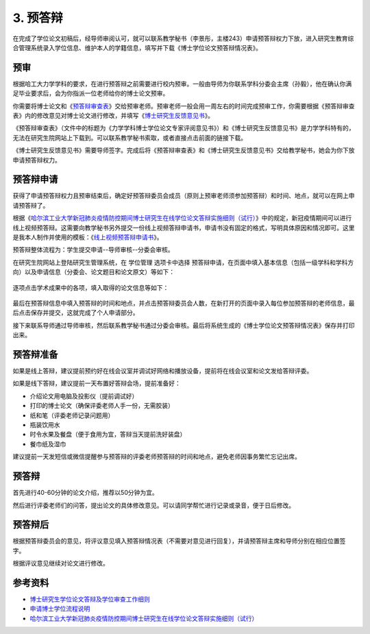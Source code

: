 ==================================
3. 预答辩
==================================

在完成了学位论文初稿后，经导师审阅认可，就可以联系教学秘书（李景彤，主楼243）申请预答辩权力下放，进入研究生教育综合管理系统录入学位信息、维护本人的学籍信息，填写并下载《博士学位论文预答辩情况表》。

----------------------------------
预审
----------------------------------

根据哈工大力学学科的要求，在进行预答辩之前需要进行校内预审。一般由导师为你联系学科分委会主席（孙毅），他在确认你满足毕业要求后，会为你指派一位老师给你的博士论文预审。

你需要将博士论文和《`预答辩审查表 <_static/预答辩审查表.doc>`_》交给预审老师。预审老师一般会用一周左右的时间完成预审工作，你需要根据《预答辩审查表》内的修改意见对博士论文进行修改，并填写《`博士研究生反馈意见书 <_static/博士研究生反馈意见书.docx>`_》。

《预答辩审查表》（文件中的标题为《力学学科博士学位论文专家评阅意见书》）和《博士研究生反馈意见书》是力学学科特有的，无法在研究生院网站上下载到。可以联系教学秘书索取，或者直接点击前面的链接下载。

《博士研究生反馈意见书》需要导师签字。完成后将《预答辩审查表》和《博士研究生反馈意见书》交给教学秘书，她会为你下放申请预答辩权力。

----------------------------------
预答辩申请
----------------------------------

获得了申请预答辩权力且预审结束后，确定好预答辩委员会成员（原则上预审老师须参加预答辩）和时间、地点，就可以在网上申请预答辩了。

根据《`哈尔滨工业大学新冠肺炎疫情防控期间博士研究生在线学位论文答辩实施细则（试行） <http://hitgs.hit.edu.cn/2020/0309/c3330a236640/page.htm>`_》中的规定，新冠疫情期间可以进行线上视频预答辩。这需要向教学秘书另外提交一份线上视频答辩申请书，申请书没有固定的格式，写明具体原因和情况即可。这里是我本人制作并使用的模板：《`线上视频预答辩申请书 <_static/线上视频预答辩申请书.docx>`_》。

预答辩整体流程为：学生提交申请--导师审核--分委会审核。

在研究生院网站上登陆研究生管理系统，在 ``学位管理`` 选项卡中选择 ``预答辩申请``，在页面中填入基本信息（包括一级学科和学科方向）以及申请信息（分委会、论文题目和论文原文）等如下：

.. figure:: _static/preDefenseApply.png
   :align: center

逐项点击学术成果中的各项，填入取得的论文信息等如下：

.. figure:: _static/preDefensePaper.png
   :align: center

最后在预答辩信息中填入预答辩的时间和地点，并点击预答辩委员会人数，在新打开的页面中录入每位参加预答辩的老师信息，最后点击保存并提交，这就完成了个人申请部分。

接下来联系导师通过导师审核，然后联系教学秘书通过分委会审核。最后将系统生成的《博士学位论文预答辩情况表》保存并打印出来。

----------------------------------
预答辩准备
----------------------------------

如果是线上答辩，建议提前预约好在线会议室并调试好网络和播放设备，提前将在线会议室和论文发给答辩评委。

如果是线下答辩，建议提前一天布置好答辩会场，提前准备好：

* 介绍论文用电脑及投影仪（提前调试好）
* 打印的博士论文（确保评委老师人手一份，无需胶装）
* 纸和笔（评委老师记录问题用）
* 瓶装饮用水
* 时令水果及餐盘（便于食用为宜，答辩当天提前洗好装盘）
* 餐巾纸及湿巾

建议提前一天发短信或微信提醒参与预答辩的评委老师预答辩的时间和地点，避免老师因事务繁忙忘记出席。

----------------------------------
预答辩
----------------------------------

首先进行40-60分钟的论文介绍，推荐以50分钟为宜。

然后进行评委老师们的问答，提出论文的具体修改意见。可以请同学帮忙进行记录或录音，便于日后修改。

----------------------------------
预答辩后
----------------------------------

根据预答辩委员会的意见，将评议意见填入预答辩情况表（不需要对意见进行回复），并请预答辩主席和导师分别在相应位置签字。

根据评议意见继续对论文进行修改。

----------------------------------
参考资料
----------------------------------

* `博士研究生学位论文答辩及学位审查工作细则 <http://hitgs.hit.edu.cn/2014/1027/c3425a109311/page.htm>`_
* `申请博士学位流程说明 <http://hitgs.hit.edu.cn/2014/0916/c3333a92586/page.htm>`_
* `哈尔滨工业大学新冠肺炎疫情防控期间博士研究生在线学位论文答辩实施细则（试行） <http://hitgs.hit.edu.cn/2020/0309/c3330a236640/page.htm>`_
